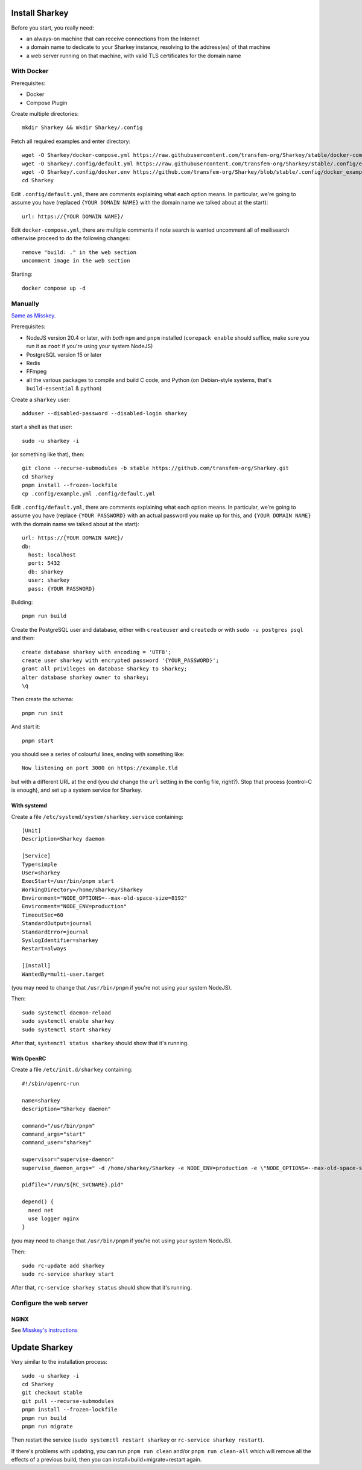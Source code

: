 Install Sharkey
===============

Before you start, you really need:

* an always-on machine that can receive connections from the Internet
* a domain name to dedicate to your Sharkey instance, resolving to the
  address(es) of that machine
* a web server running on that machine, with valid TLS certificates
  for the domain name

With Docker
-----------

Prerequisites:

* Docker
* Compose Plugin

Create multiple directories::

  mkdir Sharkey && mkdir Sharkey/.config

Fetch all required examples and enter directory::

  wget -O Sharkey/docker-compose.yml https://raw.githubusercontent.com/transfem-org/Sharkey/stable/docker-compose.yml.example
  wget -O Sharkey/.config/default.yml https://raw.githubusercontent.com/transfem-org/Sharkey/stable/.config/example.yml
  wget -O Sharkey/.config/docker.env https://github.com/transfem-org/Sharkey/blob/stable/.config/docker_example.env
  cd Sharkey

Edit ``.config/default.yml``, there are comments explaining what each
option means. In particular, we're going to assume you have (replaced ``{YOUR DOMAIN NAME}`` with the domain name we talked about at the
start)::

  url: https://{YOUR DOMAIN NAME}/

Edit ``docker-compose.yml``, there are multiple comments if note search is wanted uncomment all of meilisearch otherwise proceed to do the following changes::

  remove "build: ." in the web section
  uncomment image in the web section

Starting::

  docker compose up -d

Manually
--------

`Same as Misskey
<https://misskey-hub.net/en/docs/install/manual.html>`_.

Prerequisites:

* NodeJS version 20.4 or later, with *both* ``npm`` and ``pnpm``
  installed (``corepack enable`` should suffice, make sure you run it
  as ``root`` if you're using your system NodeJS)
* PostgreSQL version 15 or later
* Redis
* FFmpeg
* all the various packages to compile and build C code, and Python (on
  Debian-style systems, that's ``build-essential`` & ``python``)

Create a ``sharkey`` user::

  adduser --disabled-password --disabled-login sharkey

start a shell as that user::

  sudo -u sharkey -i

(or something like that), then::

  git clone --recurse-submodules -b stable https://github.com/transfem-org/Sharkey.git
  cd Sharkey
  pnpm install --frozen-lockfile
  cp .config/example.yml .config/default.yml

Edit ``.config/default.yml``, there are comments explaining what each
option means. In particular, we're going to assume you have (replace
``{YOUR PASSWORD}`` with an actual password you make up for this, and
``{YOUR DOMAIN NAME}`` with the domain name we talked about at the
start)::

  url: https://{YOUR DOMAIN NAME}/
  db:
    host: localhost
    port: 5432
    db: sharkey
    user: sharkey
    pass: {YOUR PASSWORD}

Building::

  pnpm run build

Create the PostgreSQL user and database, either with ``createuser``
and ``createdb`` or with ``sudo -u postgres psql`` and then::

  create database sharkey with encoding = 'UTF8';
  create user sharkey with encrypted password '{YOUR_PASSWORD}';
  grant all privileges on database sharkey to sharkey;
  alter database sharkey owner to sharkey;
  \q

Then create the schema::

  pnpm run init

And start it::

  pnpm start

you should see a series of colourful lines, ending with something
like::

  Now listening on port 3000 on https://example.tld

but with a different URL at the end (you *did* change the ``url``
setting in the config file, right?). Stop that process (control-C is
enough), and set up a system service for Sharkey.

With systemd
~~~~~~~~~~~~

Create a file ``/etc/systemd/system/sharkey.service`` containing::

  [Unit]
  Description=Sharkey daemon

  [Service]
  Type=simple
  User=sharkey
  ExecStart=/usr/bin/pnpm start
  WorkingDirectory=/home/sharkey/Sharkey
  Environment="NODE_OPTIONS=--max-old-space-size=8192"
  Environment="NODE_ENV=production"
  TimeoutSec=60
  StandardOutput=journal
  StandardError=journal
  SyslogIdentifier=sharkey
  Restart=always

  [Install]
  WantedBy=multi-user.target

(you may need to change that ``/usr/bin/pnpm`` if you're not using
your system NodeJS).

Then::

  sudo systemctl daemon-reload
  sudo systemctl enable sharkey
  sudo systemctl start sharkey

After that, ``systemctl status sharkey`` should show that it's
running.

With OpenRC
~~~~~~~~~~~

Create a file ``/etc/init.d/sharkey`` containing::

  #!/sbin/openrc-run

  name=sharkey
  description="Sharkey daemon"

  command="/usr/bin/pnpm"
  command_args="start"
  command_user="sharkey"

  supervisor="supervise-daemon"
  supervise_daemon_args=" -d /home/sharkey/Sharkey -e NODE_ENV=production -e \"NODE_OPTIONS=--max-old-space-size=8192\"~

  pidfile="/run/${RC_SVCNAME}.pid"

  depend() {
    need net
    use logger nginx
  }

(you may need to change that ``/usr/bin/pnpm`` if you're not using
your system NodeJS).

Then::

  sudo rc-update add sharkey
  sudo rc-service sharkey start

After that, ``rc-service sharkey status`` should show that it's
running.

Configure the web server
------------------------

NGINX
~~~~~

See `Misskey's instructions
<https://misskey-hub.net/en/docs/admin/nginx.html>`_

Update Sharkey
==============

Very similar to the installation process::

  sudo -u sharkey -i
  cd Sharkey
  git checkout stable
  git pull --recurse-submodules
  pnpm install --frozen-lockfile
  pnpm run build
  pnpm run migrate

Then restart the service (``sudo systemctl restart sharkey`` or
``rc-service sharkey restart``).

If there's problems with updating, you can run ``pnpm run clean``
and/or ``pnpm run clean-all`` which will remove all the effects of a
previous build, then you can install+build+migrate+restart again.
